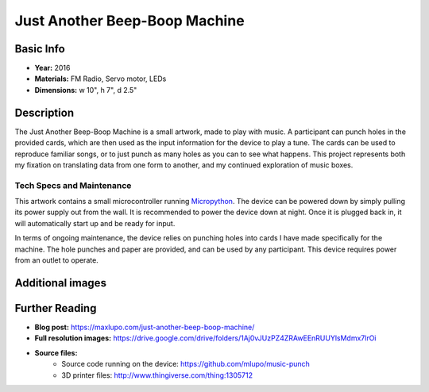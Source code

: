 Just Another Beep-Boop Machine
******************************

.. image:: ./images/Just_Another_Beep_Boop_Machine-Max_Lupo.JPG
    :width: 600px

Basic Info
==========
- **Year:** 2016
- **Materials:** FM Radio, Servo motor, LEDs
- **Dimensions:** w 10", h 7", d 2.5"

Description
===========
The Just Another Beep-Boop Machine is a small artwork, made to play with music. A participant can punch holes in the provided cards, which are then used as the input information for the device to play a tune. The cards can be used to reproduce familiar songs, or to just punch as many holes as you can to see what happens. This project represents both my fixation on translating data from one form to another, and my continued exploration of music boxes.

.. raw:: html

    <iframe width="560" height="315" src="https://www.youtube-nocookie.com/embed/OQMbFPYHY8g?rel=0" frameborder="0" allow="autoplay; encrypted-media" allowfullscreen></iframe>

Tech Specs and Maintenance
------------------------------
This artwork contains a small microcontroller running `Micropython <https://micropython.org/>`_. The device can be powered down by simply pulling its power supply out from the wall. It is recommended to power the device down at night. Once it is plugged back in, it will automatically start up and be ready for input.

In terms of ongoing maintenance, the device relies on punching holes into cards I have made specifically for the machine. The hole punches and paper are provided, and can be used by any participant. This device requires power from an outlet to operate.

Additional images
=================

.. image:: ./images/Just_Another_Beep_Boop_Machine-Max_Lupo_2.JPG
    :width: 600px

Further Reading
==================
- **Blog post:** https://maxlupo.com/just-another-beep-boop-machine/
- **Full resolution images:** https://drive.google.com/drive/folders/1Aj0vJUzPZ4ZRAwEEnRUUYlsMdmx7lrOi
- **Source files:**
    - Source code running on the device: https://github.com/mlupo/music-punch
    - 3D printer files: http://www.thingiverse.com/thing:1305712
